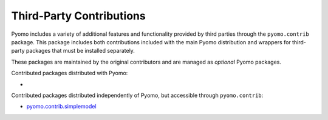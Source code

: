 Third-Party Contributions
=========================

Pyomo includes a variety of additional features and functionality
provided by third parties through the ``pyomo.contrib`` package.  This
package includes both contributions included with the main Pyomo
distribution and wrappers for third-party packages that must be
installed separately.

These packages are maintained by the original contributors and are
managed as *optional* Pyomo packages.

Contributed packages distributed with Pyomo:

*

Contributed packages distributed independently of Pyomo, but accessible
through ``pyomo.contrib``:

* `pyomo.contrib.simplemodel <http://pyomocontrib-simplemodel.readthedocs.io/en/latest/source.html>`_

